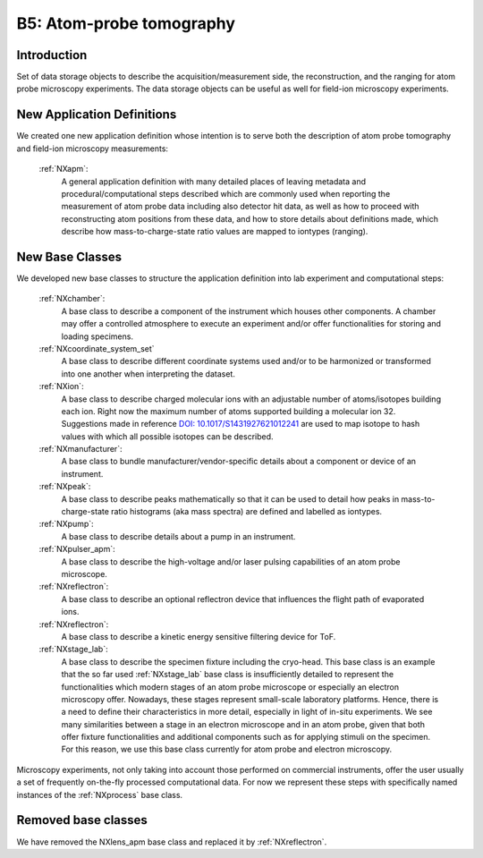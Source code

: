 .. _Apm-Structure:

=========================
B5: Atom-probe tomography
=========================

.. index::
   IntroductionAPM
   ApmNewAppDef
   ApmNewBC
   ApmRemovedBC


.. _IntroductionAPM:

Introduction
##############

Set of data storage objects to describe the acquisition/measurement side, the reconstruction, and the ranging for atom probe microscopy experiments. The data storage objects can be useful as well for field-ion microscopy experiments.

.. _ApmNewAppDef:

New Application Definitions
############################

We created one new application definition whose intention is to serve both the description of atom probe tomography and field-ion microscopy measurements:

    :ref:`NXapm`:
       A general application definition with many detailed places of leaving metadata and procedural/computational steps described which are commonly used when reporting the measurement of atom probe data including also detector hit data, as well as how to proceed with reconstructing atom positions from these data, and how to store details about definitions made, which describe how mass-to-charge-state ratio values are mapped to iontypes (ranging).

.. _ApmNewBC:

New Base Classes
#################

We developed new base classes to structure the application definition into lab experiment and computational steps:

    :ref:`NXchamber`:
        A base class to describe a component of the instrument which houses other components. A chamber may offer a controlled atmosphere to execute an experiment and/or offer functionalities for storing and loading specimens.

    :ref:`NXcoordinate_system_set`
        A base class to describe different coordinate systems used and/or to be harmonized or transformed into one another when interpreting the dataset.

    :ref:`NXion`:
       A base class to describe charged molecular ions with an adjustable number of atoms/isotopes building each ion. Right now the maximum number of atoms supported building a molecular ion 32. Suggestions made in reference `DOI: 10.1017/S1431927621012241 <https://doi.org/10.1017/S1431927621012241>`_ are used to map isotope to hash values with which all possible isotopes can be described.

    :ref:`NXmanufacturer`:
        A base class to bundle manufacturer/vendor-specific details about a component or device of an instrument.

    :ref:`NXpeak`:
        A base class to describe peaks mathematically so that it can be used to detail how peaks in mass-to-charge-state ratio histograms (aka mass spectra) are defined and labelled as iontypes.

    :ref:`NXpump`:
        A base class to describe details about a pump in an instrument.

    :ref:`NXpulser_apm`:
        A base class to describe the high-voltage and/or laser pulsing capabilities of an atom probe microscope.

    :ref:`NXreflectron`:
        A base class to describe an optional reflectron device that influences the flight path of evaporated ions.

    :ref:`NXreflectron`:
        A base class to describe a kinetic energy sensitive filtering device for ToF.

    :ref:`NXstage_lab`:
        A base class to describe the specimen fixture including the cryo-head. This base class is an example that the so far used :ref:`NXstage_lab` base class is insufficiently detailed to represent the functionalities which modern stages of an
        atom probe microscope or especially an electron microscopy offer. Nowadays, these stages represent small-scale laboratory platforms. Hence, there is a need to define their characteristics in more detail, especially in light of in-situ experiments. We see many similarities between a stage in an electron microscope and in an atom probe, given that both offer fixture functionalities and additional components such as for applying stimuli on the specimen. For this reason, we use this base class currently for atom probe and electron microscopy.

Microscopy experiments, not only taking into account those performed on commercial instruments, offer the user usually
a set of frequently on-the-fly processed computational data. For now we represent these steps with specifically named instances of the :ref:`NXprocess` base class.

Removed base classes
######################

We have removed the NXlens_apm base class and replaced it by :ref:`NXreflectron`.


